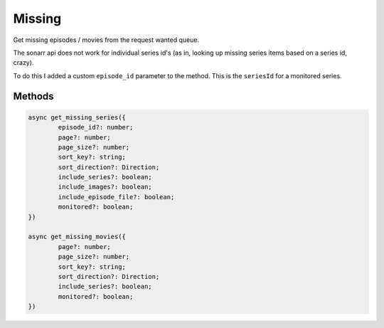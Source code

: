 Missing
=======

Get missing episodes / movies from the request wanted queue.

The sonarr api does not work for individual series id's (as in, looking up
missing series items based on a series id, crazy).

To do this I added a custom ``episode_id`` parameter to the method.
This is the ``seriesId`` for a monitored series.

Methods
-------

.. code-block:: typescript

	async get_missing_series({
		episode_id?: number;
		page?: number;
		page_size?: number;
		sort_key?: string;
		sort_direction?: Direction;
		include_series?: boolean;
		include_images?: boolean;
		include_episode_file?: boolean;
		monitored?: boolean;
	})

	async get_missing_movies({
		page?: number;
		page_size?: number;
		sort_key?: string;
		sort_direction?: Direction;
		include_series?: boolean;
		monitored?: boolean;
	})
